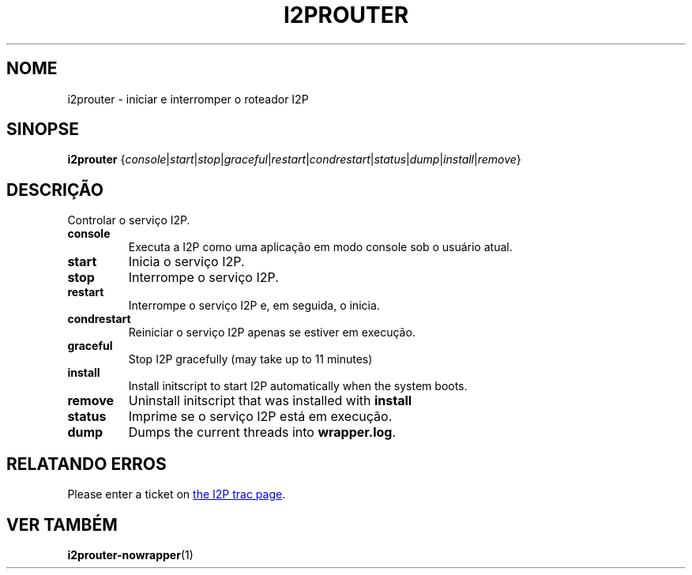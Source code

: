 .\"*******************************************************************
.\"
.\" This file was generated with po4a. Translate the source file.
.\"
.\"*******************************************************************
.TH I2PROUTER 1 "26 de Janeiro de 2017" "" I2P

.SH NOME
i2prouter \- iniciar e interromper o roteador I2P

.SH SINOPSE
\fBi2prouter\fP
{\fIconsole\fP|\fIstart\fP|\fIstop\fP|\fIgraceful\fP|\fIrestart\fP|\fIcondrestart\fP|\fIstatus\fP|\fIdump\fP|\fIinstall\fP|\fIremove\fP}
.br

.SH DESCRIÇÃO
Controlar o serviço I2P.

.IP \fBconsole\fP
Executa a I2P como uma aplicação em modo console sob o usuário atual.

.IP \fBstart\fP
Inicia o serviço I2P.

.IP \fBstop\fP
Interrompe o serviço I2P.

.IP \fBrestart\fP
Interrompe o serviço I2P e, em seguida, o inicia.

.IP \fBcondrestart\fP
Reiniciar o serviço I2P apenas se estiver em execução.

.IP \fBgraceful\fP
Stop I2P gracefully (may take up to 11 minutes)

.IP \fBinstall\fP
Install initscript to start I2P automatically when the system boots.

.IP \fBremove\fP
Uninstall initscript that was installed with \fBinstall\fP

.IP \fBstatus\fP
Imprime se o serviço I2P está em execução.

.IP \fBdump\fP
Dumps the current threads into \fBwrapper.log\fP.

.SH "RELATANDO ERROS"
Please enter a ticket on
.UR https://trac.i2p2.de/
the I2P trac page
.UE .

.SH "VER TAMBÉM"
\fBi2prouter\-nowrapper\fP(1)

